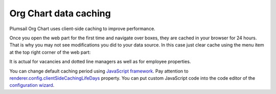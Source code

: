 Org Chart data caching
======================

Plumsail Org Chart uses client-side caching to improve performance.

Once you open the web part for the first time and navigate over boxes, they are cached in your browser for 24 hours. That is why you may not see modifications you did to your data source. In this case just clear cache using the menu item at the top right corner of the web part:

.. image:: /../_static/img/how-tos/additional-resources/data-caching/OrgChartClearCacheMenu.png
    :alt: OrgChart cache


It is actual for vacancies and dotted line managers as well as for employee properties.

You can change default caching period using `JavaScript framework <../javascript-framework/introduction.html>`_. Pay attention to `renderer.config.clientSideCachingLifeDays <../javascript-framework/configuration.html#client-side-caching-life-days>`_ property. You can put custom JavaScript code into the code editor of the `configuration wizard <../configuration-wizard/custom-javascript.html>`_.